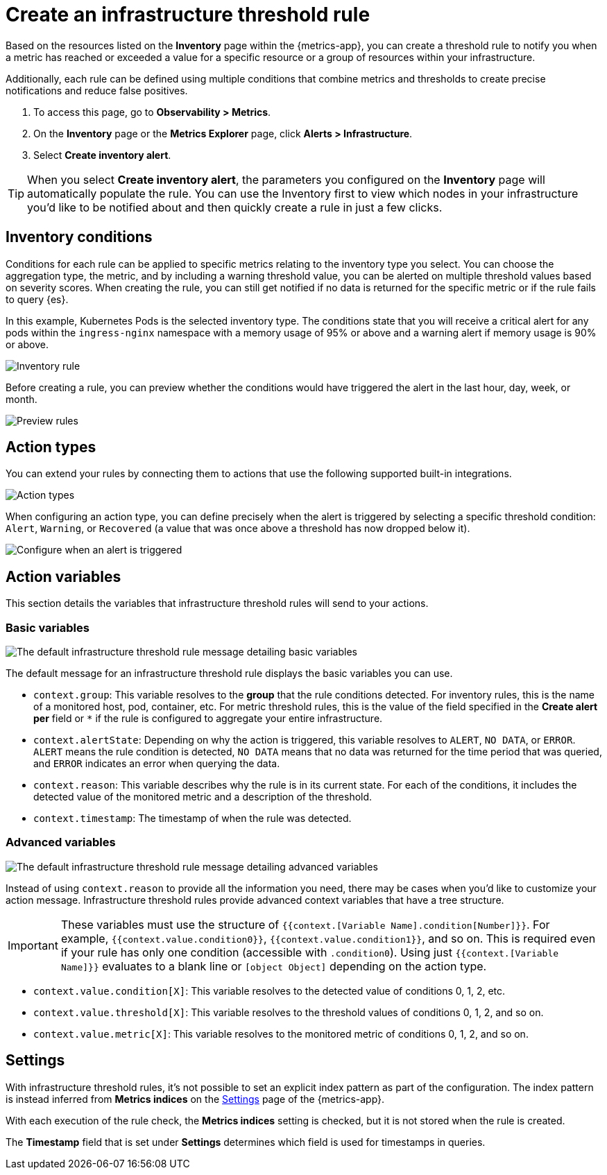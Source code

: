 [[infrastructure-threshold-alert]]
= Create an infrastructure threshold rule

Based on the resources listed on the *Inventory* page within the {metrics-app},
you can create a threshold rule to notify you when a metric has reached or exceeded a value for a specific
resource or a group of resources within your infrastructure.

Additionally, each rule can be defined using multiple
conditions that combine metrics and thresholds to create precise notifications and reduce false positives.

. To access this page, go to *Observability > Metrics*.
. On the *Inventory* page or the *Metrics Explorer* page, click *Alerts > Infrastructure*.
. Select *Create inventory alert*.

[TIP]
==============================================
When you select *Create inventory alert*, the parameters you configured on the *Inventory* page will automatically
populate the rule. You can use the Inventory first to view which nodes in your infrastructure you'd
like to be notified about and then quickly create a rule in just a few clicks.
==============================================

[discrete]
[[inventory-conditions]]
== Inventory conditions

Conditions for each rule can be applied to specific metrics relating to the inventory type you select.
You can choose the aggregation type, the metric, and by including a warning threshold value, you can be
alerted on multiple threshold values based on severity scores. When creating the rule, you can still get
notified if no data is returned for the specific metric or if the rule fails to query {es}.

In this example, Kubernetes Pods is the selected inventory type. The conditions state that you will receive
a critical alert for any pods within the `ingress-nginx` namespace with a memory usage of 95% or above
and a warning alert if memory usage is 90% or above.

[role="screenshot"]
image::images/inventory-alert.png[Inventory rule]

Before creating a rule, you can preview whether the conditions would have triggered the alert in the last
hour, day, week, or month.

[role="screenshot"]
image::images/alert-preview.png[Preview rules]

[discrete]
[[action-types-infrastructure]]
== Action types

You can extend your rules by connecting them to actions that use the following supported built-in integrations.

[role="screenshot"]
image::images/alert-action-types.png[Action types]

When configuring an action type, you can define precisely when the alert is triggered by selecting a specific
threshold condition: `Alert`, `Warning`, or `Recovered` (a value that was once above a threshold has now dropped below it).

[role="screenshot"]
image::images/run-when-selection.png[Configure when an alert is triggered]

[discrete]
== Action variables

This section details the variables that infrastructure threshold rules will send to your actions.

[discrete]
=== Basic variables

[role="screenshot"]
image::images/basic-variables.png[The default infrastructure threshold rule message detailing basic variables]

The default message for an infrastructure threshold rule displays the basic variables you can use.

- `context.group`: This variable resolves to the **group** that the rule conditions detected. For inventory rules,
this is the name of a monitored host, pod, container, etc. For metric threshold rules, this is the value of the field
specified in the **Create alert per** field or `*` if the rule is configured to aggregate your entire infrastructure.
- `context.alertState`: Depending on why the action is triggered, this variable resolves to `ALERT`, `NO DATA`, or
`ERROR`. `ALERT` means the rule condition is detected, `NO DATA` means that no data was returned for the time period
that was queried, and `ERROR` indicates an error when querying the data.
- `context.reason`: This variable describes why the rule is in its current state. For each of the conditions,
it includes the detected value of the monitored metric and a description of the threshold.
- `context.timestamp`: The timestamp of when the rule was detected.

[discrete]
=== Advanced variables

[role="screenshot"]
image::images/advanced-variables.png[The default infrastructure threshold rule message detailing advanced variables]

Instead of using `context.reason` to provide all the information you need, there may be cases when you'd like to
customize your action message. Infrastructure threshold rules provide advanced context variables that have a tree structure.

[IMPORTANT]
==============================================
These variables must use the structure of `{{context.[Variable Name].condition[Number]}}`. For example,
`{{context.value.condition0}}`, `{{context.value.condition1}}`, and so on. This is required even if your rule has only
one condition (accessible with `.condition0`). Using just `{{context.[Variable Name]}}` evaluates to a blank line or
`[object Object]` depending on the action type.
==============================================

- `context.value.condition[X]`: This variable resolves to the detected value of conditions 0, 1, 2, etc.
- `context.value.threshold[X]`: This variable resolves to the threshold values of conditions 0, 1, 2, and so on.
- `context.value.metric[X]`: This variable resolves to the monitored metric of conditions 0, 1, 2, and so on.

[discrete]
[[infra-alert-settings]]
== Settings

With infrastructure threshold rules, it's not possible to set an explicit index pattern as part of the configuration. The index pattern
is instead inferred from *Metrics indices* on the <<configure-settings,Settings>> page of the {metrics-app}.

With each execution of the rule check, the *Metrics indices* setting is checked, but it is not stored when the rule is created.

The *Timestamp* field that is set under *Settings* determines which field is used for timestamps in queries.

